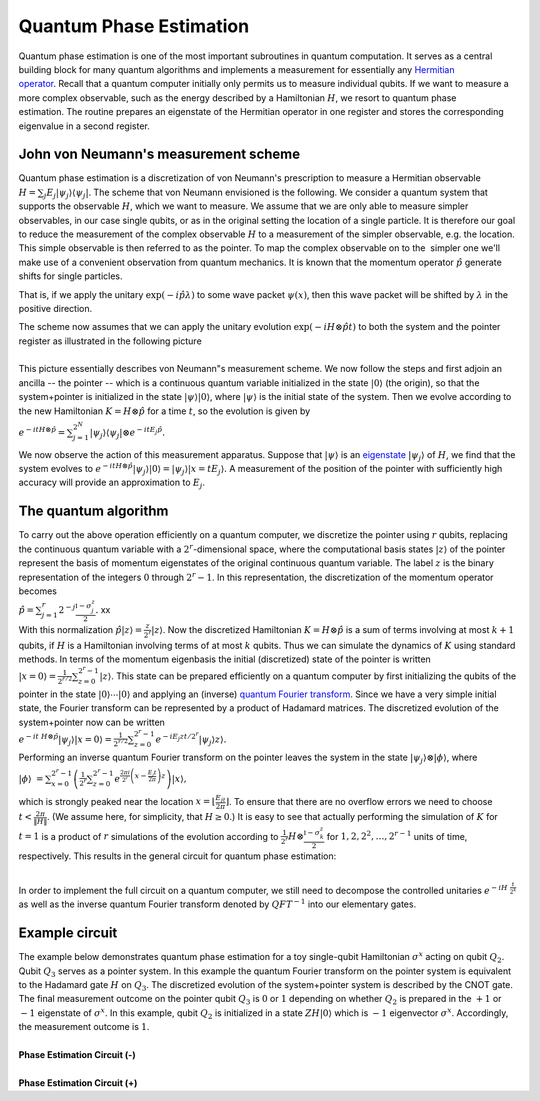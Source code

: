 Quantum Phase Estimation
========================

Quantum phase estimation is one of the most important subroutines in
quantum computation. It serves as a central building block for many
quantum algorithms and implements a measurement for essentially any
`Hermitian
operator <https://en.wikipedia.org/wiki/Hermitian_adjoint>`__. Recall
that a quantum computer initially only permits us to measure individual
qubits. If we want to measure a more complex observable, such as the
energy described by a Hamiltonian :math:`H`, we resort to quantum phase
estimation. The routine prepares an eigenstate of the Hermitian operator
in one register and stores the corresponding eigenvalue in a second
register. 

John von Neumann's measurement scheme
^^^^^^^^^^^^^^^^^^^^^^^^^^^^^^^^^^^^^

Quantum phase estimation is a discretization of von Neumann's
prescription to measure a Hermitian observable :math:`H = \sum_j E_j
|\psi_j \rangle \langle \psi_j|`. The scheme that von Neumann
envisioned is the following. We consider a quantum system that supports
the observable :math:`H`, which we want to measure. We assume that we are only
able to measure simpler observables, in our case single qubits, or as in
the original setting the location of a single particle. It is therefore
our goal to reduce the measurement of the complex observable :math:`H` to a
measurement of the simpler observable, e.g. the location. This simple
observable is then referred to as the pointer. To map the complex
observable on to the  simpler one we'll make use of a convenient
observation from quantum mechanics. It is known that the momentum
operator :math:`\hat{p}` generate shifts for single particles. 

|image0|

That is, if we apply the unitary :math:`\exp(- i \hat{p} \lambda)` to some
wave packet :math:`\psi(x)`, then this wave packet will be shifted by
:math:`\lambda` in the positive direction.

| The scheme now assumes that we can apply the unitary evolution
  :math:`\exp(-i H \otimes \hat{p} t )` to both the system and the
  pointer register as illustrated in the following picture

| 
| |image1|\ This picture essentially describes von Neumann"s measurement
  scheme. We now follow the steps and first adjoin an ancilla -- the
  pointer -- which is a continuous quantum variable initialized in the
  state :math:`|0\rangle` (the origin), so that the system+pointer is
  initialized in the state :math:`|\psi\rangle|0\rangle`, where
  :math:`|\psi\rangle` is the initial state of the system. Then we evolve
  according to the new Hamiltonian :math:`K = H\otimes\hat{p}` for a time
  :math:`t`, so the evolution is given by 

:math:`e^{-it H\otimes \hat{p}} = \sum_{j=1}^{2^N}
|\psi_{j}\rangle\langle \psi_{j}|\otimes e^{-itE_j \hat{p}}.`

We now observe the action of this measurement apparatus. Suppose that
:math:`|\psi\rangle` is an
`eigenstate <https://en.wikipedia.org/wiki/Introduction_to_eigenstates>`__
:math:`|\psi_{j}\rangle` of :math:`H`, we find that the system evolves to
:math:`e^{-it H\otimes \hat{p}}|\psi_{j}\rangle|0\rangle =
|\psi_{j}\rangle |x = tE_j\rangle.` A measurement of the
position of the pointer with sufficiently high accuracy will provide an
approximation to :math:`E_j`.

The quantum algorithm
^^^^^^^^^^^^^^^^^^^^^

| To carry out the above operation efficiently on a quantum computer, we
  discretize the pointer using :math:`r` qubits, replacing the continuous
  quantum variable with a :math:`2^r`-dimensional space, where the
  computational basis states :math:`|z\rangle` of the pointer represent
  the basis of momentum eigenstates of the original continuous quantum
  variable. The label :math:`z` is the binary representation of the integers
  :math:`0` through :math:`2^r-1`. In this representation, the discretization of
  the momentum operator becomes

| :math:`\hat{p} = \sum_{j=1}^r 2^{-j}
  \frac{\mathbb{I}-\sigma^z_j}{2}.`
  xx
| With this normalization :math:`\hat{p}|z\rangle =
  \frac{z}{2^r}|z\rangle`. Now the discretized Hamiltonian :math:`K =
  H\otimes \hat{p}` is a sum of terms involving at most :math:`k+1`
  qubits, if :math:`H` is a Hamiltonian involving terms of at most :math:`k`
  qubits. Thus we can simulate the dynamics of :math:`K` using standard
  methods. In terms of the momentum eigenbasis the initial (discretized)
  state of the pointer is written :math:`| x=0\rangle =
  \frac{1}{2^{r/2}}\sum_{z=0}^{2^r-1} |z\rangle`. This state can
  be prepared efficiently on a quantum computer by first initializing
  the qubits of the pointer in the state :math:`|0\rangle \cdots
  |0\rangle` and applying an (inverse) `quantum Fourier
  transform <https://en.wikipedia.org/wiki/Quantum_Fourier_transform>`__.
  Since we have a very simple initial state, the Fourier transform can
  be represented by a product of Hadamard matrices. The discretized
  evolution of the system+pointer now can be written

| :math:`e^{-it  H\otimes \hat{p}}|\psi_{j}\rangle|x=0\rangle =
  \frac{1}{2^{r/2}}\sum_{z=0}^{2^r-1} e^{-iE_j
  zt/2^r}|\psi_{j}\rangle z\rangle.`

| Performing an inverse quantum Fourier transform on the pointer leaves
  the system in the state :math:`|\psi_{j}\rangle\otimes|\phi\rangle`,
  where

:math:`| \phi\rangle  = \sum_{x=0}^{2^r-1} \left(
\frac{1}{2^{r}}\sum_{z=0}^{2^r-1}e^{\frac{2\pi
i}{2^r}\left(x-\frac{E_j t}{2\pi}\right)z} \right)|x\rangle,`

| which is strongly peaked near the location :math:`x = \lfloor
  \frac{E_jt}{2\pi} \rfloor`. To ensure that there are no overflow
  errors we need to choose :math:`t < \frac{2\pi}{\|H\|}`. (We assume
  here, for simplicity, that :math:`H\geq 0`.) It is easy to see that
  actually performing the simulation of :math:`K` for :math:`t=1` is a product of
  :math:`r` simulations of the evolution according to :math:`\frac{1}{2^{r}}
  H\otimes \frac{\mathbb{I}-\sigma^z_k}{2}` for :math:`1, 2, 2^2,
  \ldots, 2^{r-1}` units of time, respectively. This results in the
  general circuit for quantum phase estimation:

|                                       |image2|

In order to implement the full circuit on a quantum computer, we still
need to decompose the controlled unitaries :math:`e^{-i H  \frac{t}{2^k}}` as
well as the inverse quantum Fourier transform denoted by :math:`QFT^{-1}` into
our elementary gates.

Example circuit
^^^^^^^^^^^^^^^

| The example below demonstrates quantum phase estimation for a toy
  single-qubit Hamiltonian :math:`\sigma^x` acting on qubit :math:`Q_2`. Qubit
  :math:`Q_3` serves as a pointer system. In this example the quantum
  Fourier transform on the pointer system is equivalent to the Hadamard
  gate :math:`H` on :math:`Q_3`. The discretized evolution of the
  system+pointer system is described by the CNOT gate. The final
  measurement outcome on the pointer qubit :math:`Q_3` is :math:`0` or :math:`1`
  depending on whether :math:`Q_2` is prepared in the :math:`+1` or :math:`-1`
  eigenstate of :math:`\sigma^x`. In this example, qubit :math:`Q_2` is
  initialized in a state :math:`Z H|0\rangle` which is :math:`-1` eigenvector
  :math:`\sigma^x`. Accordingly, the measurement outcome is :math:`1`. 
  

|
| **Phase Estimation Circuit (-)**

.. raw:: html

   <a href="https://quantumexperience.ng.bluemix.net/qx/editor?codeId=bc8e23382f4bb64da16c0a4579f9dc8a&sharedCode=true" target="_parent"><img src="https://dal.objectstorage.open.softlayer.com/v1/AUTH_42263efc45184c7ca4742512588a1942/codes/code-512686ae13a97aaed71304b5d8194b97.png" style="width: 100%; max-width: 600px;"></a>
   <a href="https://quantumexperience.ng.bluemix.net/qx/editor?codeId=bc8e23382f4bb64da16c0a4579f9dc8a&sharedCode=true" target="_blank" style="text-align: right; display: block;">Open in composer</a>

|
| **Phase Estimation Circuit (+)**

.. raw:: html

   <a href="https://quantumexperience.ng.bluemix.net/qx/editor?codeId=b5a0e7376ded40cd7dc1022e778ebd71&sharedCode=true" target="_parent"><img src="https://dal.objectstorage.open.softlayer.com/v1/AUTH_42263efc45184c7ca4742512588a1942/codes/code-4568159e2e0816fb088fec7ee697315f.png" style="width: 100%; max-width: 600px;"></a>
   <a href="https://quantumexperience.ng.bluemix.net/qx/editor?codeId=b5a0e7376ded40cd7dc1022e778ebd71&sharedCode=true" target="_blank" style="text-align: right; display: block;">Open in composer</a>

.. |image0| image:: https://dal.objectstorage.open.softlayer.com/v1/AUTH_039c3bf6e6e54d76b8e66152e2f87877/images-classroom/Screen%20Shot%202016-05-04%20at%203.38.02%20PMn0sfx8psrw0l766r.png
.. |image1| image:: https://dal.objectstorage.open.softlayer.com/v1/AUTH_039c3bf6e6e54d76b8e66152e2f87877/images-classroom/Screen%20Shot%202016-05-04%20at%203.38.25%20PMf1vr8qjhvh5dygb9.png
.. |image2| image:: https://dal.objectstorage.open.softlayer.com/v1/AUTH_039c3bf6e6e54d76b8e66152e2f87877/images-classroom/Screen%20Shot%202016-05-04%20at%203.38.36%20PMa2xe59tw6hvt2o6r.png


